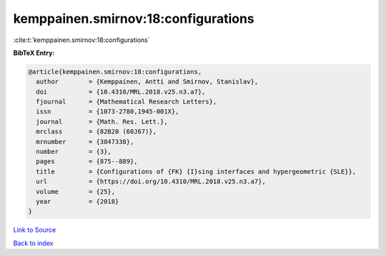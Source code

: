 kemppainen.smirnov:18:configurations
====================================

:cite:t:`kemppainen.smirnov:18:configurations`

**BibTeX Entry:**

.. code-block:: bibtex

   @article{kemppainen.smirnov:18:configurations,
     author        = {Kemppainen, Antti and Smirnov, Stanislav},
     doi           = {10.4310/MRL.2018.v25.n3.a7},
     fjournal      = {Mathematical Research Letters},
     issn          = {1073-2780,1945-001X},
     journal       = {Math. Res. Lett.},
     mrclass       = {82B20 (60J67)},
     mrnumber      = {3847338},
     number        = {3},
     pages         = {875--889},
     title         = {Configurations of {FK} {I}sing interfaces and hypergeometric {SLE}},
     url           = {https://doi.org/10.4310/MRL.2018.v25.n3.a7},
     volume        = {25},
     year          = {2018}
   }

`Link to Source <https://doi.org/10.4310/MRL.2018.v25.n3.a7},>`_


`Back to index <../By-Cite-Keys.html>`_
